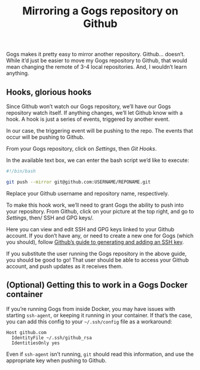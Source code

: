 #+TITLE: Mirroring a Gogs repository on Github
#+TAGS: Tech Git


Gogs makes it pretty easy to mirror another repository. Github… doesn’t. While
it’d just be easier to move my Gogs repository to Github, that would mean
changing the remote of 3-4 local repositories. And, I wouldn’t learn anything.

** Hooks, glorious hooks

Since Github won’t watch our Gogs repository, we’ll have our Gogs repository
watch itself. If anything changes, we’ll let Github know with a hook. A hook is
just a series of events, triggered by another event.

In our case, the triggering event will be pushing to the repo. The events that
occur will be pushing to Github.

From your Gogs repository, click on /Settings/, then /Git Hooks/.

[[../assets/images/2017-11-17-Mirroring-a-Gogs-repository-on-Github/git-hooks.png]]

In the available text box, we can enter the bash script we’d like to execute:

#+BEGIN_SRC bash
#!/bin/bash

git push --mirror git@github.com:USERNAME/REPONAME.git
#+END_SRC

Replace your Github username and repository name, respectively.

To make this hook work, we’ll need to grant Gogs the ability to push into your
repository. From Github, click on your picture at the top right, and go to
/Settings/, then/ SSH and GPG keys/.

[[../assets/images/2017-11-17-Mirroring-a-Gogs-repository-on-Github/git-hooks.png]]

Here you can view and edit SSH and GPG keys linked to your Github account. If
you don’t have any, or need to create a new one for Gogs (which you should),
follow [[https://help.github.com/articles/connecting-to-github-with-ssh/][Github’s guide to generating and adding an SSH key]].

If you substitute the user running the Gogs repository in the above guide, you
should be good to go! That user should be able to access your Github account,
and push updates as it receives them.

** (Optional) Getting this to work in a Gogs Docker container

If you’re running Gogs from inside Docker, you may have issues with starting
~ssh-agent~, or keeping it running in your container. If that’s the case, you can
add this config to your ~~/.ssh/config~ file as a workaround:

#+BEGIN_SRC
Host github.com
  IdentityFile ~/.ssh/github_rsa
  IdentitiesOnly yes
#+END_SRC

Even if ~ssh-agent~ isn’t running, ~git~ should read this information, and use
the appropriate key when pushing to Github.
